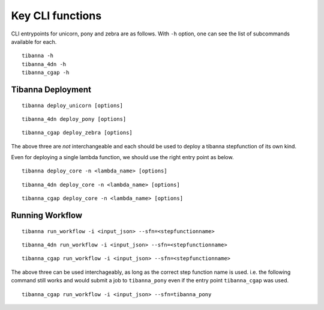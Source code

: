 =================
Key CLI functions
=================

CLI entrypoints for unicorn, pony and zebra are as follows. With ``-h`` option, one can see the list of subcommands available for each.

::

    tibanna -h
    tibanna_4dn -h
    tibanna_cgap -h


Tibanna Deployment
++++++++++++++++++

::

    tibanna deploy_unicorn [options]


::

    tibanna_4dn deploy_pony [options]


::

    tibanna_cgap deploy_zebra [options]



The above three are *not* interchangeable and each should be used to deploy a tibanna stepfunction of its own kind.

Even for deploying a single lambda function, we should use the right entry point as below.


::

    tibanna deploy_core -n <lambda_name> [options]


::

    tibanna_4dn deploy_core -n <lambda_name> [options]


::

    tibanna_cgap deploy_core -n <lambda_name> [options]




Running Workflow
++++++++++++++++

::

    tibanna run_workflow -i <input_json> --sfn=<stepfunctionname>


::

    tibanna_4dn run_workflow -i <input_json> --sfn=<stepfunctionname>


::

    tibanna_cgap run_workflow -i <input_json> --sfn=<stepfunctionname>



The above three can be used interchageably, as long as the correct step function name is used. i.e. the following command still works and would submit a job to ``tibanna_pony`` even if the entry point ``tibanna_cgap`` was used.


::

    tibanna_cgap run_workflow -i <input_json> --sfn=tibanna_pony

